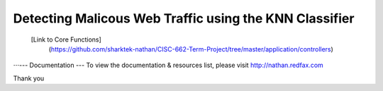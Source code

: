 ###################
Detecting Malicous Web Traffic using the KNN Classifier
###################

 [Link to Core Functions]
	(https://github.com/sharktek-nathan/CISC-662-Term-Project/tree/master/application/controllers)
  
⋅⋅⋅--- Documentation ---  
To view the documentation & resources list, please visit http://nathan.redfax.com

Thank you

